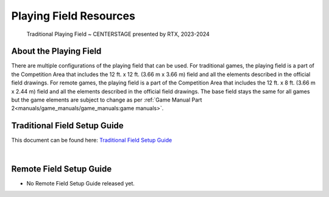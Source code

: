 Playing Field Resources
=======================

.. figure:: images/CenterStageField.png
    
    Traditional Playing Field ~ CENTERSTAGE presented by RTX, 2023-2024

About the Playing Field
------------------------------------
There are multiple configurations of the playing field that can be used. For traditional games, the playing field is a part of the Competition Area that includes the 12 ft. x 12 ft. (3.66 m x 3.66 m) field and all
the elements described in the official field drawings. For remote games, the playing field is a part of the Competition Area that includes the 12 ft. x 8 ft. (3.66 m x 2.44 m) field and all the elements described 
in the official field drawings. The base field stays the same for all games but the game elements are subject to change as per :ref:`Game Manual Part 2<manuals/game_manuals/game_manuals:game manuals>`.


Traditional Field Setup Guide
------------------------------------

This document can be found here: `Traditional Field Setup Guide <https://firstinspiresst01.blob.core.windows.net/first-in-show-ftc/field-assembly-and-setup-guide.pdf>`__

.. only:: html

   .. raw:: html

       <iframe id="iframepdf" src="https://firstinspiresst01.blob.core.windows.net/first-in-show-ftc/field-assembly-and-setup-guide.pdf" width="100%" height="700"></iframe>

|

Remote Field Setup Guide
------------------------------------

- No Remote Field Setup Guide released yet.

.. comment
   
   .. only:: latex

       `Remote Field Setup Guide <https://firstinspiresst01.blob.core.windows.net/first-energize-ftc/remote-field-requirements.pdf>`__

   .. raw:: html

       <iframe id="iframepdf" src="https://firstinspiresst01.blob.core.windows.net/first-energize-ftc/remote-field-requirements.pdf" width="100%" height="700"></iframe>

   |


